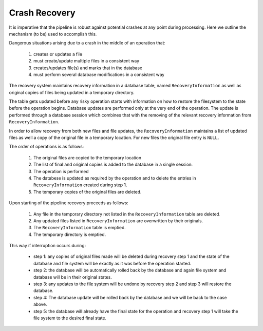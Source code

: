 ***************
Crash  Recovery
***************

It is imperative that the pipeline is robust against potential crashes at any
point during processing. Here we outline the mechanism (to be) used to
accomplish this.

Dangerous situations arising due to a crash in the middle of an operation that:

    1. creates or updates a file

    2. must create/update multiple files in a consistent way

    3. creates/updates file(s) and marks that in the database

    4. must perform several database modifications in a consistent way 

The recovery system maintains recovery information in a database table, named 
``RecoveryInformation`` as well as original copies of files being updated in a 
temporary directory. 

The table gets updated before any risky operation starts with information on how
to restore the filesystem to the state before the operation begins. Database 
updates are performed only at the very end of the operation. The update is 
performed through a database session which combines  that with the removing of 
the relevant recovery information from ``RecoveryInformation``.

In order to allow recovery from both new files and file updates, the
``RecoveryInformation`` maintains a list of updated files as well a copy of the
original file in a temporary location. For new files the original file entry is
``NULL``. 

The order of operations is as follows:

    1. The original files are copied to the temporary location

    2. The list of final and original copies is added to the database in a single
       session.
    3. The operation is performed

    4. The databese is updated as required by the operation and to delete the
       entries in ``RecoveryInformation`` created during step 1.

    5. The temporary copies of the original files are deleted.
  
Upon starting of the pipeline recovery proceeds as follows:

    1. Any file in the temporary directory not listed in the
       ``RecoveryInformation`` table are deleted.

    2. Any updated files listed in ``RecoveryInformation`` are overwritten by
       their originals.

    3. The ``RecoveryInformation`` table is emptied.

    4. The temporary directory is emptied.
  
This way if interruption occurs during:

    * step 1: any copies of original files made will be deleted during recovery
      step 1 and the state of the database and file system will be exactly as it
      was before the operation started.

    * step 2: the database will be automatically rolled back by the database and
      again file system and database will be in their original states.

    * step 3: any updates to the file system will be undone by recovery step 2
      and step 3 will restore the database.

    * step 4: The database update will be rolled back by the database and we
      will be back to the case above.

    * step 5: the database will already have the final state for the operation
      and recovery step 1 will take the file system to the desired final state.
